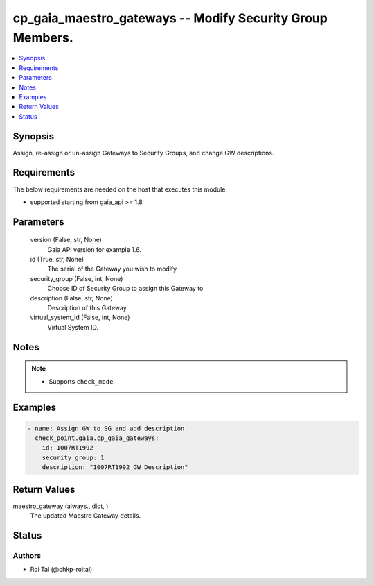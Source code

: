 .. _cp_gaia_maestro_gateways_module:


cp_gaia_maestro_gateways -- Modify Security Group Members.
==========================================================

.. contents::
   :local:
   :depth: 1


Synopsis
--------

Assign, re-assign or un-assign Gateways to Security Groups, and change GW descriptions.



Requirements
------------
The below requirements are needed on the host that executes this module.

- supported starting from gaia\_api \>= 1.8



Parameters
----------

  version (False, str, None)
    Gaia API version for example 1.6.


  id (True, str, None)
    The serial of the Gateway you wish to modify


  security_group (False, int, None)
    Choose ID of Security Group to assign this Gateway to


  description (False, str, None)
    Description of this Gateway


  virtual_system_id (False, int, None)
    Virtual System ID.





Notes
-----

.. note::
   - Supports :literal:`check\_mode`.




Examples
--------

.. code-block:: yaml+jinja

    
    - name: Assign GW to SG and add description
      check_point.gaia.cp_gaia_gateways:
        id: 1007RT1992
        security_group: 1
        description: "1007RT1992 GW Description"



Return Values
-------------

maestro_gateway (always., dict, )
  The updated Maestro Gateway details.





Status
------





Authors
~~~~~~~

- Roi Tal (@chkp-roital)

